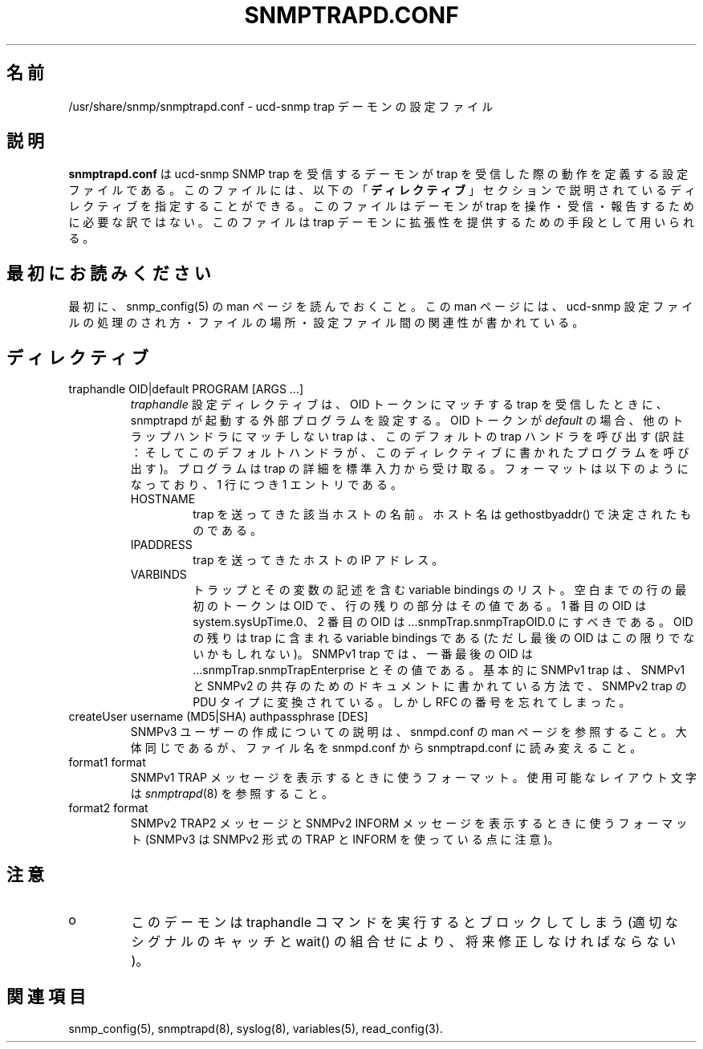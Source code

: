 .\"
.\" Japanese Version Copyright (c) 2002 Yuichi SATO
.\"         all rights reserved.
.\" Translated Sat Feb 16 23:24:00 JST 2002
.\"         by Yuichi SATO <ysato@h4.dion.ne.jp>
.\"
.TH SNMPTRAPD.CONF 5 "28 Aug 2001"
.ds )H U.C. Davis
.ds ]W V4.2.4
.UC 4
.\"O .SH NAME
.SH 名前
.\"O /usr/share/snmp/snmptrapd.conf - configuration file for the ucd-snmp trap demon.
/usr/share/snmp/snmptrapd.conf - ucd-snmp trap デーモンの設定ファイル
.\"O .SH DESCRIPTION
.SH 説明
.\"O .B snmptrapd.conf
.\"O is the configuration file(s) which define how the ucd-snmp SNMP trap
.\"O receiving demon operates when it receives a trap.  These files may
.\"O contain any of the directives found in the
.\"O .B DIRECTIVES
.\"O section below.  This file is not required for the demon to operate,
.\"O receive, or report traps.  It is used solely as a method of providing
.\"O extensibility to the trap demon.
.B snmptrapd.conf
は ucd-snmp SNMP trap を受信するデーモンが
trap を受信した際の動作を定義する設定ファイルである。
このファイルには、以下の
.RB 「 ディレクティブ 」
セクションで説明されているディレクティブを指定することができる。
このファイルはデーモンが trap を操作・受信・報告するために必要な訳ではない。
このファイルは trap デーモンに拡張性を提供するための手段として用いられる。
.\"O .SH PLEASE READ FIRST
.SH 最初にお読みください
.\"O First, make sure you have read the snmp_config(5) manual page that
.\"O describes how the ucd-snmp configuration files operate, where they
.\"O are located and how they all work together.
最初に、snmp_config(5) の man ページを読んでおくこと。
この man ページには、ucd-snmp 設定ファイルの処理のされ方・
ファイルの場所・設定ファイル間の関連性が書かれている。
.\"O .SH DIRECTIVES
.SH ディレクティブ
.IP "traphandle OID|default PROGRAM [ARGS ...]"
.\"O The
.\"O .I traphandle
.\"O configuration directive configures the snmptrapd program to launch an
.\"O external program any time it receives a trap matching the OID token.
.I traphandle
設定ディレクティブは、OID トークンにマッチする trap を受信したときに、
snmptrapd が起動する外部プログラムを設定する。
.\"O If the OID token is the word
.\"O .I default
.\"O then any trap not matching any other trap handler will call this
.\"O default one instead.
OID トークンが
.I default
の場合、他のトラップハンドラにマッチしない trap は、
このデフォルトの trap ハンドラを呼び出す
(訳註：そしてこのデフォルトハンドラが、
このディレクティブに書かれたプログラムを呼び出す)。
.\"O The program is fed details about the trap to its standard input, in the
.\"O following format, one entry per line:
プログラムは trap の詳細を標準入力から受け取る。
フォーマットは以下のようになっており、1 行につき 1 エントリである。
.RS
.IP HOSTNAME
.\"O The name of the host in question that sent the trap, as determined by
.\"O gethostbyaddr().
trap を送ってきた該当ホストの名前。
ホスト名は gethostbyaddr() で決定されたものである。
.br
.IP IPADDRESS
.\"O The IP address of the host that sent the trap.
trap を送ってきたホストの IP アドレス。
.br
.IP VARBINDS
.\"O A list of variable bindings that describe the trap and the variables
.\"O enclosed in it.  The first token on the line, up until the space, in
.\"O the OID and the remainder of the line is its value.  
.\"Osato: 
.\"Osato: enclose の良い訳が思い浮かばない。
.\"Osato:  
トラップとその変数の記述を含む variable bindings のリスト。
空白までの行の最初のトークンは OID で、
行の残りの部分はその値である。
.\"O The first OID
.\"O should be the system.sysUpTime.0 OID, and the second should be
.\"O the ...snmpTrap.snmpTrapOID.0 OID.  
1 番目の OID は system.sysUpTime.0、
2 番目の OID は ...snmpTrap.snmpTrapOID.0 にすべきである。
.\"O The remainder of the OIDs, with the
.\"O possible exception of the last one, are the variable bindings
.\"O contained within the trap.  
.\"Osato: 
.\"Osato: possible をどう訳せば良いのか？
.\"Osato:  
OID の残りは trap に含まれる variable bindings である
(ただし最後の OID はこの限りでないかもしれない)。
.\"O For SNMPv1 traps, the very last OID will
.\"O be the ...snmpTrap.snmpTrapEnterprise OID and its value.  
SNMPv1 trap では、一番最後の OID は
\&...snmpTrap.snmpTrapEnterprise とその値である。
.\"O Essentially, 
.\"O SNMPv1 traps have been converted to the SNMPv2 trap PDU type by the
.\"O method described in the SNMPv1/SNMPv2 coexistence document, for which
.\"O I forget the appropriate RFC number.
基本的に SNMPv1 trap は、
SNMPv1 と SNMPv2 の共存のためのドキュメントに書かれている方法で、
SNMPv2 trap の PDU タイプに変換されている。
しかし RFC の番号を忘れてしまった。
.RE
.IP "createUser username (MD5|SHA) authpassphrase [DES]"
.\"O See the snmpd.conf manual page for a description of how to create
.\"O SNMPv3 users.  It's roughly the same, but the file name changes to
.\"O snmptrapd.conf from snmpd.conf. 
SNMPv3 ユーザーの作成についての説明は、
snmpd.conf の man ページを参照すること。
大体同じであるが、ファイル名を snmpd.conf から
snmptrapd.conf に読み変えること。
.RE
.IP "format1 format"
.\"O The format used to print a SNMPv1 TRAP message. See
.\"O .IR snmptrapd (8)
.\"O for the layout characters available.
SNMPv1 TRAP メッセージを表示するときに使うフォーマット。
使用可能なレイアウト文字は
.IR snmptrapd (8)
を参照すること。
.RE
.IP "format2 format"
.\"O The format used to print a SNMPv2 TRAP2 or INFORM message (note that
.\"O the SNMPv3 protocol uses SNMPv2 style TRAPs and INFORMs).
SNMPv2 TRAP2 メッセージと SNMPv2 INFORM メッセージを
表示するときに使うフォーマット
(SNMPv3 は SNMPv2 形式の TRAP と INFORM を使っている点に注意)。
.\"O .SH NOTES
.SH 注意
.IP o
.\"O The demon blocks on the executing traphandle commands.  (This should
.\"O be fixed in the future with an appropriate signal catch and wait()
.\"O combination).
このデーモンは traphandle コマンドを実行するとブロックしてしまう
(適切なシグナルのキャッチと wait() の組合せにより、
将来修正しなければならない)。
.\"O .SH "SEE ALSO"
.SH 関連項目
snmp_config(5), snmptrapd(8), syslog(8), variables(5), read_config(3).
